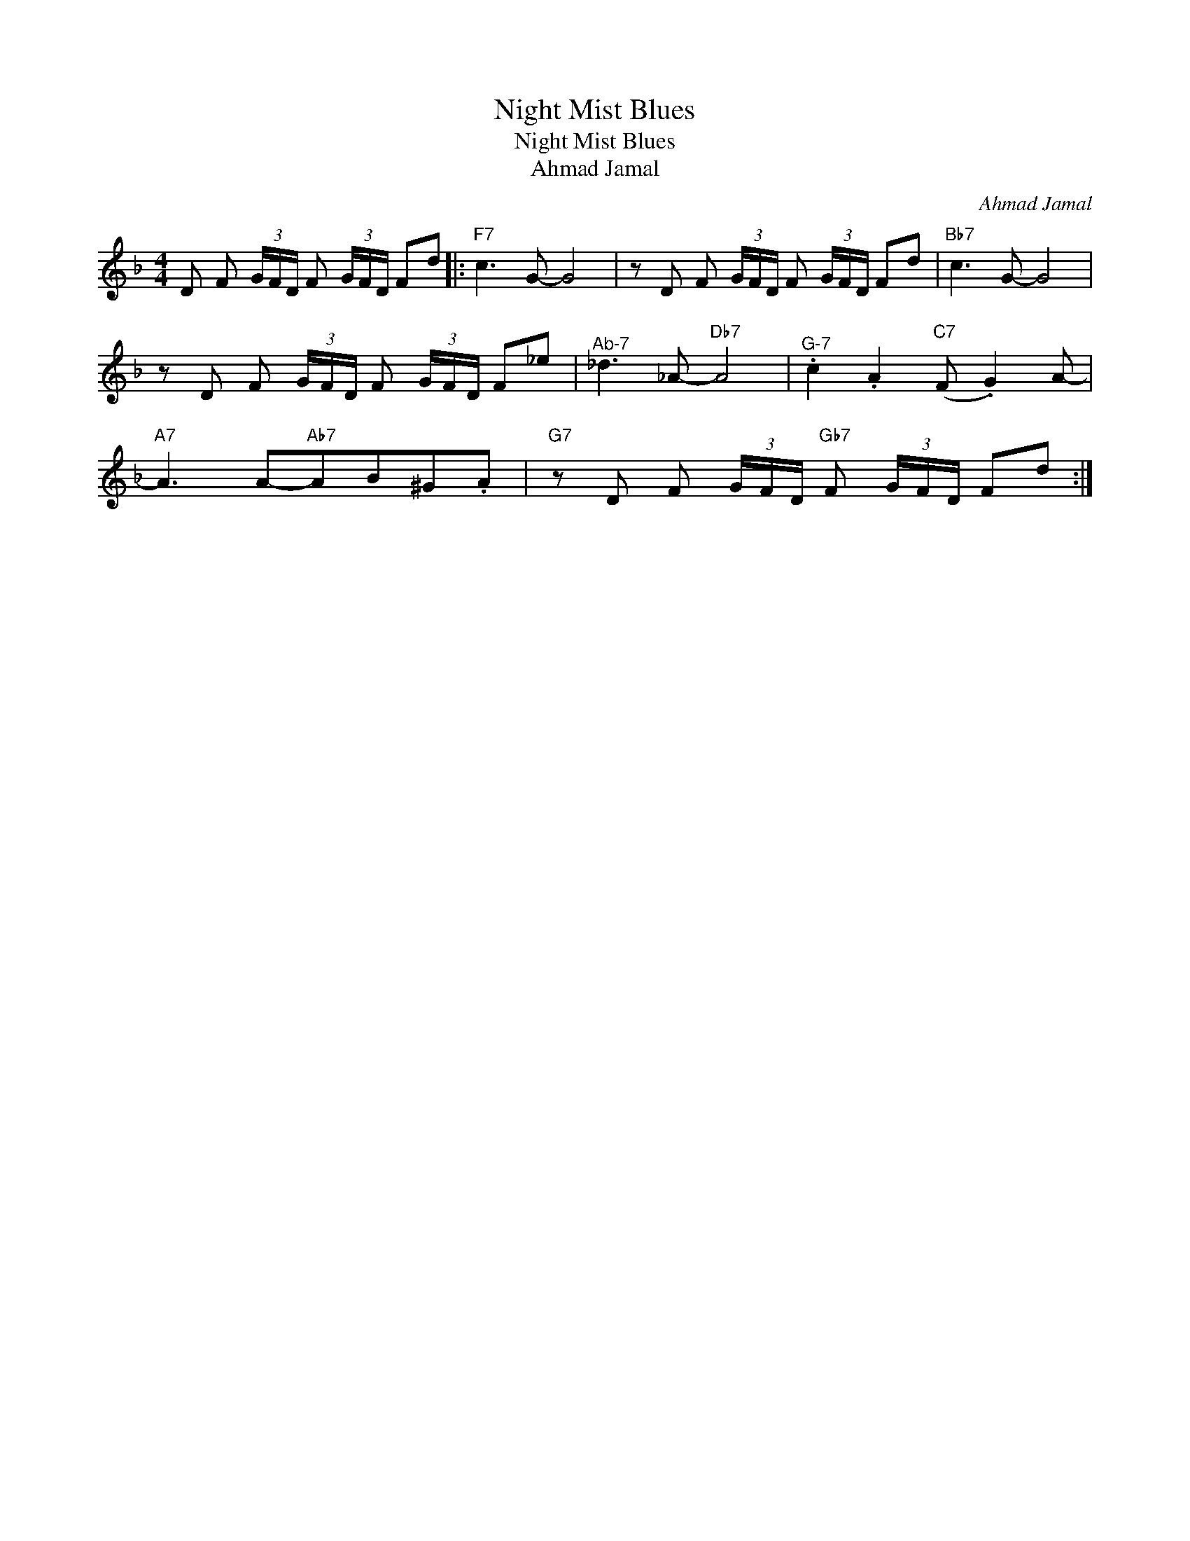 X:1
T:Night Mist Blues
T:Night Mist Blues
T:Ahmad Jamal
C:Ahmad Jamal
Z:All Rights Reserved
L:1/8
M:4/4
K:F
V:1 treble 
%%MIDI program 0
V:1
 D F (3G/F/D/ F (3G/F/D/ Fd |:"F7" c3 G- G4 | z D F (3G/F/D/ F (3G/F/D/ Fd |"Bb7" c3 G- G4 | %4
 z D F (3G/F/D/ F (3G/F/D/ F_e |"^Ab-7" _d3 _A-"Db7" A4 |"^G-7" .c2 .A2"C7" (F .G2) A- | %7
"A7" A3 A-"Ab7"AB^G.A |"G7" z D F (3G/F/D/"Gb7" F (3G/F/D/ Fd :| %9

